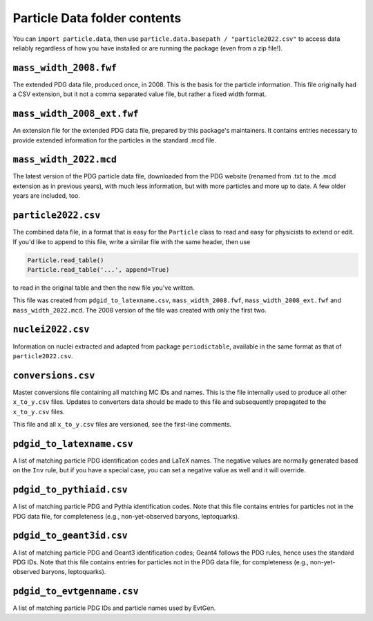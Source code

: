 Particle Data folder contents
-----------------------------

You can ``import particle.data``, then use ``particle.data.basepath / "particle2022.csv"``
to access data reliably regardless of how you have installed or are running the package (even from a zip file!).


``mass_width_2008.fwf``
=======================

The extended PDG data file, produced once, in 2008. This is the basis for the particle information.
This file originally had a CSV extension, but it not a comma separated value file, but rather a fixed
width format.


``mass_width_2008_ext.fwf``
===========================

An extension file for the extended PDG data file, prepared by this package's maintainers.
It contains entries necessary to provide extended information for the particles in the standard .mcd file.


``mass_width_2022.mcd``
=======================

The latest version of the PDG particle data file, downloaded from the PDG website
(renamed from .txt to the .mcd extension as in previous years),
with much less information, but with more particles and more up to date.
A few older years are included, too.


``particle2022.csv``
====================

The combined data file, in a format that is easy for the ``Particle`` class to read and easy for physicists to extend or edit.
If you'd like to append to this file, write a similar file with the same header, then use

.. code-block:: python

    Particle.read_table()
    Particle.read_table('...', append=True)

to read in the original table and then the new file you've written.

This file was created from ``pdgid_to_latexname.csv``, ``mass_width_2008.fwf``,
``mass_width_2008_ext.fwf`` and ``mass_width_2022.mcd``.
The 2008 version of the file was created with only the first two.


``nuclei2022.csv``
==================

Information on nuclei extracted and adapted from package ``periodictable``,
available in the same format as that of ``particle2022.csv``.


``conversions.csv``
===================

Master conversions file containing all matching MC IDs and names.
This is the file internally used to produce all other ``x_to_y.csv`` files.
Updates to converters data should be made to this file and subsequently
propagated to the ``x_to_y.csv`` files.

This file and all ``x_to_y.csv`` files are versioned, see the first-line comments.


``pdgid_to_latexname.csv``
==========================

A list of matching particle PDG identification codes and LaTeX names.
The negative values are normally generated based on the ``Inv`` rule,
but if you have a special case, you can set a negative value as well and it will override.


``pdgid_to_pythiaid.csv``
=========================

A list of matching particle PDG and Pythia identification codes.
Note that this file contains entries for particles not in the PDG data file,
for completeness (e.g., non-yet-observed baryons, leptoquarks).


``pdgid_to_geant3id.csv``
=========================

A list of matching particle PDG and Geant3 identification codes;
Geant4 follows the PDG rules, hence uses the standard PDG IDs.
Note that this file contains entries for particles not in the PDG data file,
for completeness (e.g., non-yet-observed baryons, leptoquarks).


``pdgid_to_evtgenname.csv``
===========================

A list of matching particle PDG IDs and particle names used by EvtGen.
